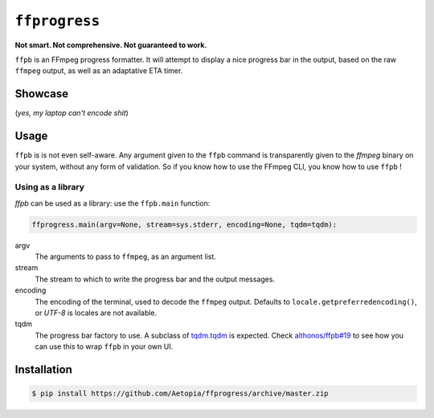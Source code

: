 ``ffprogress`` |stars|
================

.. |stars| image:: https://img.shields.io/github/stars/althonos/ffpb.svg?style=social&maxAge=3600&label=Star
   :target: https://github.com/althonos/ffpb/stargazers

**Not smart. Not comprehensive. Not guaranteed to work.**

|Source| |PyPI| |AppVeyor| |Format| |License| |Changelog| |Downloads|

.. |PyPI| image:: https://img.shields.io/pypi/v/ffpb.svg?style=flat-square&maxAge=300
   :target: https://pypi.python.org/pypi/ffpb

.. |AppVeyor| image:: https://img.shields.io/appveyor/build/althonos/ffpb.svg?style=flat-square&maxAge=3600
   :target: https://ci.appveyor.com/project/althonos/ffpb

.. |Format| image:: https://img.shields.io/pypi/format/ffpb.svg?style=flat-square&maxAge=300
   :target: https://pypi.python.org/pypi/ffpb

.. |Versions| image:: https://img.shields.io/pypi/pyversions/ffpb.svg?style=flat-square&maxAge=300
   :target: https://travis-ci.org/althonos/ffpb/

.. |License| image:: https://img.shields.io/pypi/l/ffpb.svg?style=flat-square&maxAge=300
   :target: https://choosealicense.com/licenses/mit/

.. |Source| image:: https://img.shields.io/badge/source-GitHub-303030.svg?maxAge=3600&style=flat-square
   :target: https://github.com/althonos/ffpb/

.. |Changelog| image:: https://img.shields.io/badge/keep%20a-changelog-8A0707.svg?maxAge=2678400&style=flat-square
   :target: http://keepachangelog.com/

.. |Downloads| image:: https://img.shields.io/badge/dynamic/json?style=flat-square&color=303f9f&maxAge=86400&label=downloads&query=%24.total_downloads&url=https%3A%2F%2Fapi.pepy.tech%2Fapi%2Fprojects%2Fffpb
   :target: https://pepy.tech/project/ffpb

``ffpb`` is an FFmpeg progress formatter. It will attempt to display a nice
progress bar in the output, based on the raw ``ffmpeg`` output, as well as an
adaptative ETA timer.


Showcase
--------

.. image:: https://github.com/althonos/ffpb/raw/master/static/showcase.v1.gif

(*yes, my laptop can't encode shit*)


Usage
-----

``ffpb`` is is not even self-aware. Any argument given to the ``ffpb`` command
is transparently given to the `ffmpeg` binary on your system, without any form
of validation. So if you know how to use the FFmpeg CLI, you know how to use
``ffpb`` !

Using as a library
^^^^^^^^^^^^^^^^^^

`ffpb` can be used as a library: use the ``ffpb.main`` function:

.. code:: python

    ffprogress.main(argv=None, stream=sys.stderr, encoding=None, tqdm=tqdm):


argv
    The arguments to pass to ``ffmpeg``, as an argument list.
stream
    The stream to which to write the progress bar and the output messages.
encoding
    The encoding of the terminal, used to decode the ``ffmpeg`` output.
    Defaults to ``locale.getpreferredencoding()``, or *UTF-8* is locales are
    not available.
tqdm
    The progress bar factory to use. A subclass of
    `tqdm.tqdm <https://tqdm.github.io/docs/tqdm/#tqdm-objects>`_ is expected.
    Check `althonos/ffpb#19 <https://github.com/althonos/ffpb/issues/19>`_ to
    see how you can use this to wrap ``ffpb`` in your own UI.

Installation
------------
.. code:: console

   $ pip install https://github.com/Aetopia/ffprogress/archive/master.zip
